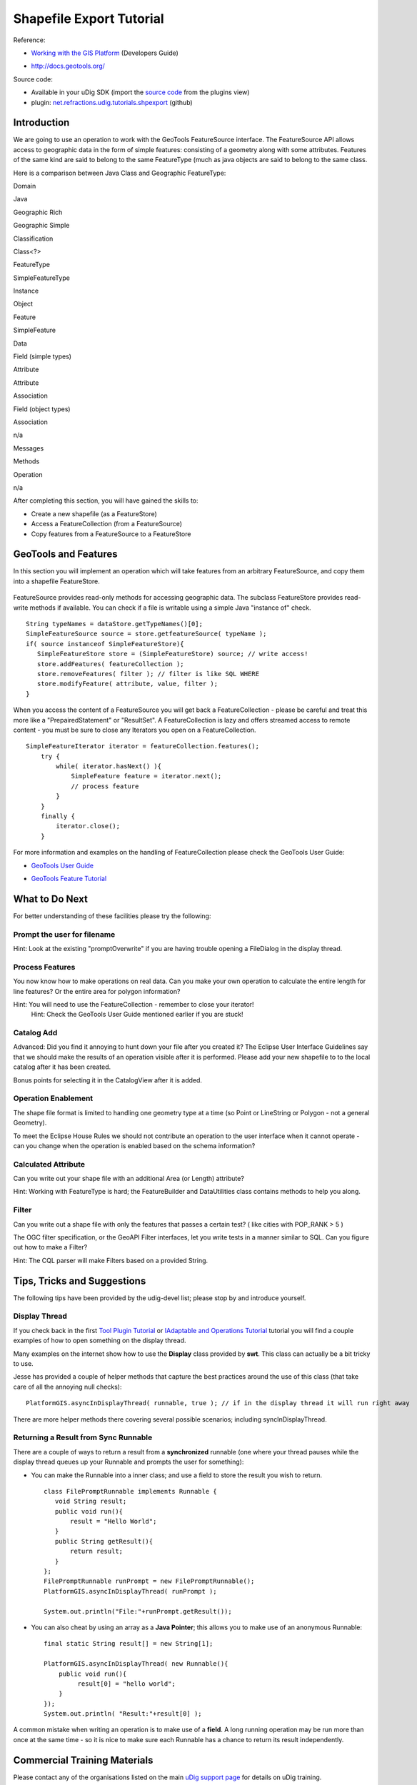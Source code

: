 Shapefile Export Tutorial
~~~~~~~~~~~~~~~~~~~~~~~~~

.. figure:: /images/shapefile_export_tutorial/ShapefileExportWorkbook.png
   :align: center
   :alt: 

Reference:

-  `Working with the GIS Platform <Working%20with%20the%20GIS%20Platform.html>`_ (Developers Guide)
* `http://docs.geotools.org/ <http://docs.geotools.org/>`_

Source code:

-  Available in your uDig SDK (import the `source code <Code%20Examples.html>`_ from the plugins
   view)
-  plugin:
   `net.refractions.udig.tutorials.shpexport <https://github.com/uDig/udig-platform/tree/master/tutorials/net.refractions.udig.tutorials.shpexport>`_
   (github)

Introduction
^^^^^^^^^^^^

We are going to use an operation to work with the GeoTools FeatureSource interface. The
FeatureSource API allows access to geographic data in the form of simple features: consisting of a
geometry along with some attributes. Features of the same kind are said to belong to the same
FeatureType (much as java objects are said to belong to the same class.

Here is a comparison between Java Class and Geographic FeatureType:

Domain

Java

Geographic Rich

Geographic Simple

Classification

Class<?>

FeatureType

SimpleFeatureType

Instance

Object

Feature

SimpleFeature

Data

Field (simple types)

Attribute

Attribute

Association

Field (object types)

Association

n/a

Messages

Methods

Operation

n/a

After completing this section, you will have gained the skills to:

-  Create a new shapefile (as a FeatureStore)
-  Access a FeatureCollection (from a FeatureSource)
-  Copy features from a FeatureSource to a FeatureStore

GeoTools and Features
^^^^^^^^^^^^^^^^^^^^^

In this section you will implement an operation which will take features from an arbitrary
FeatureSource, and copy them into a shapefile FeatureStore.

.. figure:: /images/shapefile_export_tutorial/datastore.png
   :align: center
   :alt: 

FeatureSource provides read-only methods for accessing geographic data. The subclass FeatureStore
provides read-write methods if available. You can check if a file is writable using a simple Java
"instance of" check.

::

    String typeNames = dataStore.getTypeNames()[0];
    SimpleFeatureSource source = store.getfeatureSource( typeName );
    if( source instanceof SimpleFeatureStore){
       SimpleFeatureStore store = (SimpleFeatureStore) source; // write access!
       store.addFeatures( featureCollection );
       store.removeFeatures( filter ); // filter is like SQL WHERE
       store.modifyFeature( attribute, value, filter );
    }

When you access the content of a FeatureSource you will get back a FeatureCollection - please be
careful and treat this more like a "PrepairedStatement" or "ResultSet". A FeatureCollection is lazy
and offers streamed access to remote content - you must be sure to close any Iterators you open on a
FeatureCollection.

::

    SimpleFeatureIterator iterator = featureCollection.features();
        try {
            while( iterator.hasNext() ){
                SimpleFeature feature = iterator.next();
                // process feature
            }
        }
        finally {
            iterator.close();
        }

For more information and examples on the handling of FeatureCollection please check the GeoTools
User Guide:

* `GeoTools User Guide <http://docs.geotools.org/latest/userguide/>`_
-  `GeoTools Feature
   Tutorial <http://docs.geotools.org/latest/userguide/tutorial/feature/csv2shp.html>`_

What to Do Next
^^^^^^^^^^^^^^^

For better understanding of these facilities please try the following:

Prompt the user for filename
''''''''''''''''''''''''''''

Hint: Look at the existing "promptOverwrite" if you are having trouble opening a FileDialog in the
display thread.

Process Features
''''''''''''''''

You now know how to make operations on real data. Can you make your own operation to calculate the
entire length for line features? Or the entire area for polygon information?

Hint: You will need to use the FeatureCollection - remember to close your iterator!
 Hint: Check the GeoTools User Guide mentioned earlier if you are stuck!

Catalog Add
'''''''''''

Advanced: Did you find it annoying to hunt down your file after you created it? The Eclipse User
Interface Guidelines say that we should make the results of an operation visible after it is
performed. Please add your new shapefile to to the local catalog after it has been created.

Bonus points for selecting it in the CatalogView after it is added.

Operation Enablement
''''''''''''''''''''

The shape file format is limited to handling one geometry type at a time (so Point or LineString or
Polygon - not a general Geometry).

To meet the Eclipse House Rules we should not contribute an operation to the user interface when it
cannot operate - can you change when the operation is enabled based on the schema information?

Calculated Attribute
''''''''''''''''''''

Can you write out your shape file with an additional Area (or Length) attribute?

Hint: Working with FeatureType is hard; the FeatureBuilder and DataUtilities class contains methods
to help you along.

Filter
''''''

Can you write out a shape file with only the features that passes a certain test? ( like cities with
POP\_RANK > 5 )

The OGC filter specification, or the GeoAPI Filter interfaces, let you write tests in a manner
similar to SQL. Can you figure out how to make a Filter?

Hint: The CQL parser will make Filters based on a provided String.

Tips, Tricks and Suggestions
^^^^^^^^^^^^^^^^^^^^^^^^^^^^

The following tips have been provided by the udig-devel list; please stop by and introduce yourself.

Display Thread
''''''''''''''

If you check back in the first `Tool Plugin Tutorial <Tool%20Plugin%20Tutorial.html>`_ or
`IAdaptable and Operations Tutorial <IAdaptable%20and%20Operations%20Tutorial.html>`_ tutorial you
will find a couple examples of how to open something on the display thread.

Many examples on the internet show how to use the **Display** class provided by **swt**. This class
can actually be a bit tricky to use.

Jesse has provided a couple of helper methods that capture the best practices around the use of this
class (that take care of all the annoying null checks):

::

    PlatformGIS.asyncInDisplayThread( runnable, true ); // if in the display thread it will run right away

There are more helper methods there covering several possible scenarios; including
syncInDisplayThread.

Returning a Result from Sync Runnable
'''''''''''''''''''''''''''''''''''''

There are a couple of ways to return a result from a **synchronized** runnable (one where your
thread pauses while the display thread queues up your Runnable and prompts the user for something):

-  You can make the Runnable into a inner class; and use a field to store the result you wish to
   return.

   ::

       class FilePromptRunnable implements Runnable {
          void String result;
          public void run(){
              result = "Hello World";
          }
          public String getResult(){
              return result;
          }
       };
       FilePromptRunnable runPrompt = new FilePromptRunnable();
       PlatformGIS.asyncInDisplayThread( runPrompt );

       System.out.println("File:"+runPrompt.getResult());

-  You can also cheat by using an array as a **Java Pointer**; this allows you to make use of an
   anonymous Runnable:

   ::

       final static String result[] = new String[1];

       PlatformGIS.asyncInDisplayThread( new Runnable(){
           public void run(){
                result[0] = "hello world";
           }
       });
       System.out.println( "Result:"+result[0] );

A common mistake when writing an operation is to make use of a **field**. A long running operation
may be run more than once at the same time - so it is nice to make sure each Runnable has a chance
to return its result independently.

Commercial Training Materials
^^^^^^^^^^^^^^^^^^^^^^^^^^^^^

Please contact any of the organisations listed on the main `uDig support
page <http://udig.refractions.net/users/>`_ for details on uDig training.

The workbooks and slides for the training course are available here:

* `http://svn.refractions.net/udig\_training/trunk <http://svn.refractions.net/udig_training/trunk>`_

This is a private svn repository that is open to those who have taken the training course.

Academic Access
'''''''''''''''

The course materials can be made available to those working at academic institutions - we ask for an
email from your Professor.

Please ask your professor to email admin@refractions.net with the request.
